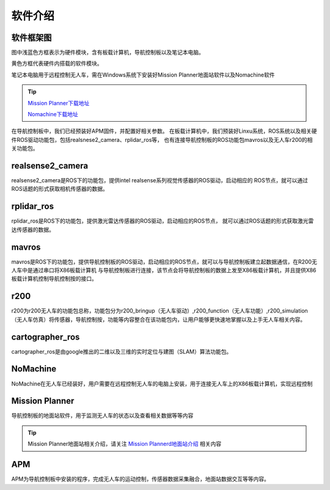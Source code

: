 软件介绍
=========================

软件框架图
-------------------------

.. image:: ../../images/R200/R200-software_frame.png

图中浅蓝色方框表示为硬件模块，含有板载计算机，导航控制板以及笔记本电脑。

黄色方框代表硬件内搭载的软件模块。

笔记本电脑用于远程控制无人车，需在Windows系统下安装好Mission Planner地面站软件以及Nomachine软件

.. tip::

    `Mission Planner下载地址 <https://ardupilot.org/planner/docs/mission-planner-installation.html>`_
    
    `Nomachine下载地址 <https://www.nomachine.com/>`_

在导航控制板中，我们已经预装好APM固件，并配置好相关参数。
在板载计算机中，我们预装好Linxu系统，ROS系统以及相关硬件ROS驱动功能包，包括realsnese2_camera、rplidar_ros等，
也有连接导航控制板的ROS功能包mavros以及无人车r200的相关功能包。

realsense2_camera
---------------------

realsense2_camera是ROS下的功能包，提供intel realsense系列视觉传感器的ROS驱动，启动相应的
ROS节点，就可以通过ROS话题的形式获取相机传感器的数据。

rplidar_ros
---------------

rplidar_ros是ROS下的功能包，提供激光雷达传感器的ROS驱动，启动相应的ROS节点，
就可以通过ROS话题的形式获取激光雷达传感器的数据。

mavros
--------------

mavros是ROS下的功能包，提供导航控制板的ROS驱动，启动相应的ROS节点，就可以与导航控制板建立起数据通信，在R200无人车中是通过串口将X86板载计算机
与导航控制板进行连接，该节点会将导航控制板的数据上发至X86板载计算机，并且提供X86板载计算机控制导航控制按的接口。

r200
----------------

r200为r200无人车的功能包总称，功能包分为r200_bringup（无人车驱动）,r200_function（无人车功能）,r200_simulation（无人车仿真）将传感器，导航控制按，功能等内容整合在该功能包内，让用户能够更快速地掌握以及上手无人车相关内容。

cartographer_ros
-------------------

cartographer_ros是由google推出的二维以及三维的实时定位与建图（SLAM）算法功能包。

NoMachine
------------

NoMachine在无人车已经装好，用户需要在远程控制无人车的电脑上安装，用于连接无人车上的X86板载计算机，实现远程控制

Mission Planner
------------------

导航控制板的地面站软件，用于监测无人车的状态以及查看相关数据等等内容

.. tip::
    Mission Planner地面站相关介绍，请关注 
    `Mission Plannerd地面站介绍 <https://car-wiki.readthedocs.io/en/latest/docs/bases/Mission%20Planner%E5%9C%B0%E9%9D%A2%E7%AB%99%E4%BB%8B%E7%BB%8D.html>`_
    相关内容

APM
-------

APM为导航控制板中安装的程序，完成无人车的运动控制，传感器数据采集融合，地面站数据交互等等内容。